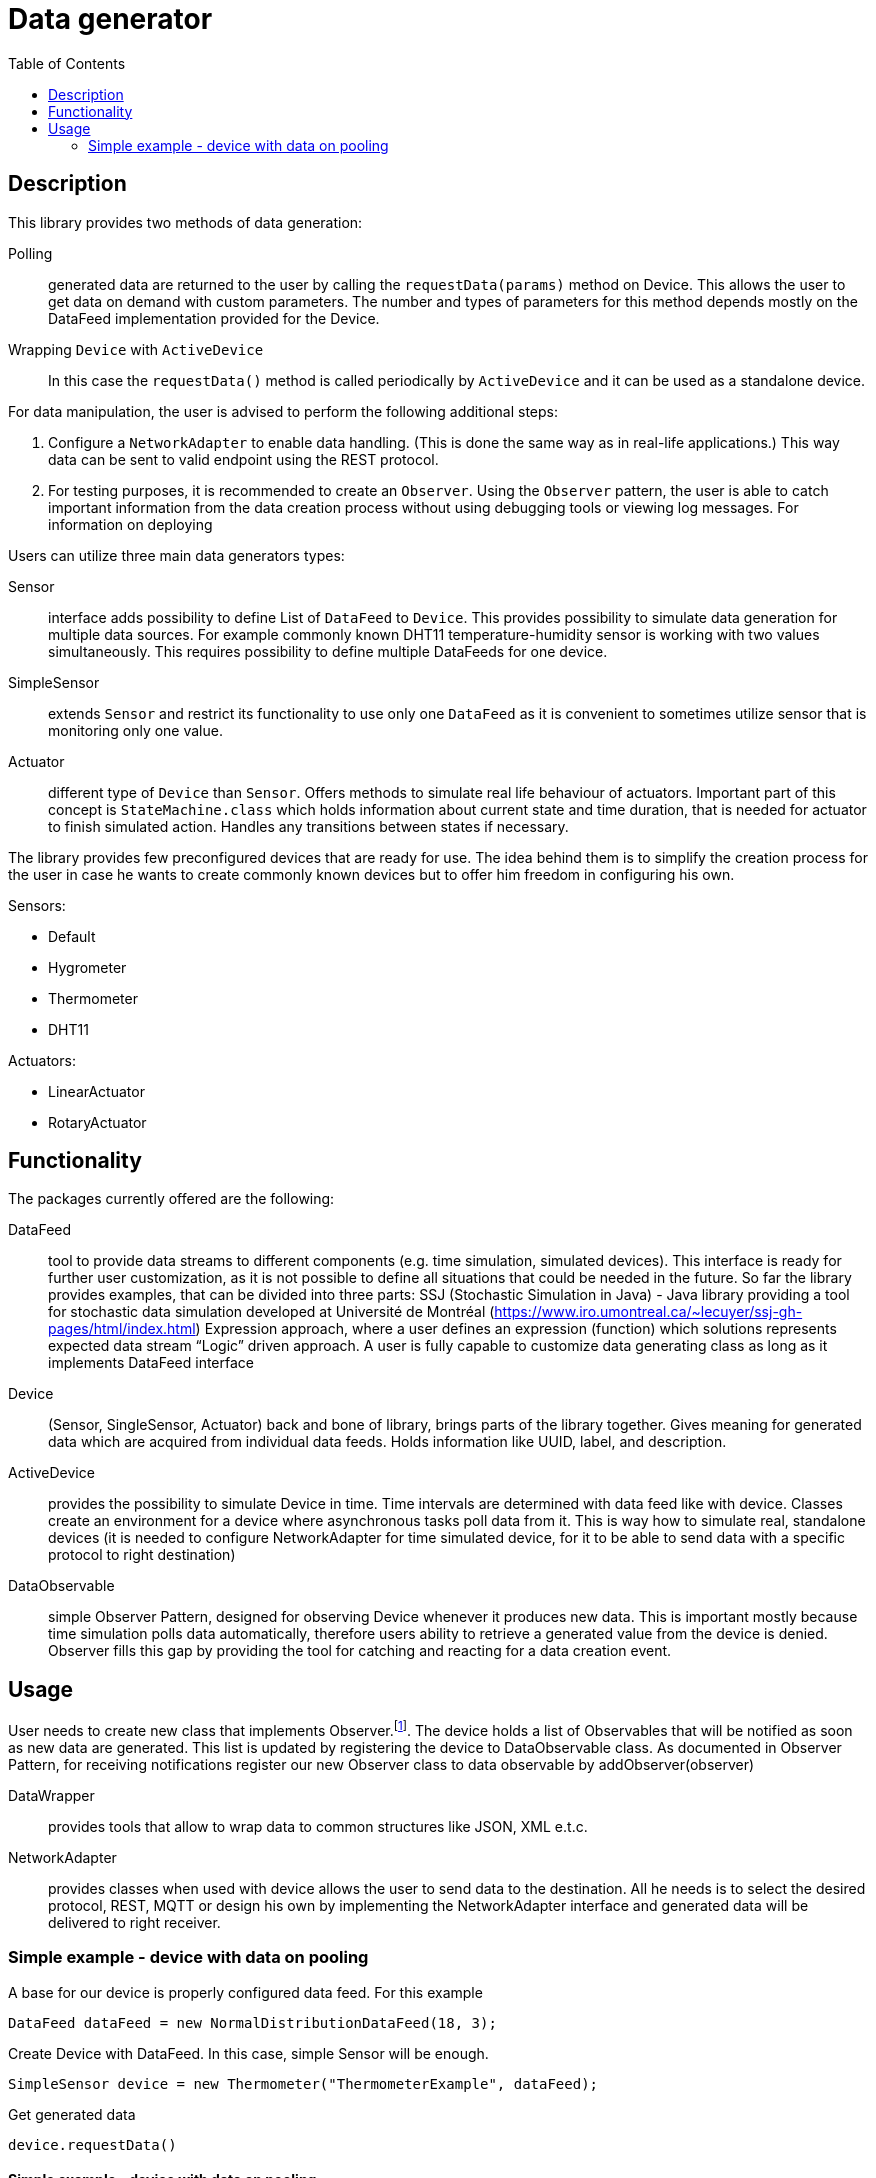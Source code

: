 :toc:
:source-highlighter: highlightjs

[id='data-generator-api']
= Data generator

== Description
This library provides two methods of data generation:

Polling:: generated data are returned to the user by calling the `requestData(params)` method on Device.
This allows the user to get data on demand with custom parameters.
The number and types of parameters for this method depends mostly on the DataFeed implementation provided for the Device.

Wrapping `Device` with `ActiveDevice`::
//user adds new possibilities for data generation.
In this case the `requestData()` method is called periodically by `ActiveDevice` and it can be used as a standalone device.

For data manipulation, the user is advised to perform the following additional steps:

. Configure a `NetworkAdapter` to enable data handling. (This is done the same way as in real-life applications.)
This way data can be sent to valid endpoint using the REST protocol.

. For testing purposes, it is recommended to create an `Observer`.
Using the `Observer` pattern, the user is able to catch important information from the data creation process without using debugging tools or viewing log messages.
For information on deploying

Users can utilize three main data generators types:

Sensor:: interface adds possibility to define List of `DataFeed` to `Device`. This provides possibility to simulate
data generation for multiple data sources. For example commonly known DHT11 temperature-humidity sensor is working with
two values simultaneously. This requires possibility to define multiple DataFeeds for one device.

SimpleSensor:: extends `Sensor` and restrict its functionality to use only one `DataFeed` as it is convenient
to sometimes utilize sensor that is monitoring only one value.

Actuator:: different type of `Device` than `Sensor`. Offers methods to simulate real life behaviour of actuators.
Important part of this concept is `StateMachine.class` which holds information about current state and time duration,
that is needed for actuator to finish simulated action. Handles any transitions between states if necessary.

The library provides few preconfigured devices that are ready for use. The idea behind them is to simplify the creation process for the user in case he wants to create commonly known devices but to offer him freedom in configuring his own.

Sensors:

* Default
* Hygrometer
* Thermometer
* DHT11

Actuators:

* LinearActuator
* RotaryActuator

== Functionality

The packages currently offered are the following:

DataFeed:: tool to provide data streams to different components (e.g. time simulation, simulated devices). This interface is ready for further user customization, 
as it is not possible to define all situations that could be needed in the future. So far the library provides examples, that can be divided into three parts:
SSJ (Stochastic Simulation in Java) - Java library providing a tool for stochastic data simulation developed at Université de Montréal (https://www.iro.umontreal.ca/~lecuyer/ssj-gh-pages/html/index.html)
Expression approach, where a user defines an expression (function) which solutions represents expected data stream
“Logic” driven approach. A user is fully capable to customize data generating class as long as it implements DataFeed interface

Device:: (Sensor, SingleSensor, Actuator)  back and bone of library, brings parts of the library together. Gives meaning for generated data which are acquired from individual data feeds. Holds information like UUID, label, and description.

ActiveDevice::  provides the possibility to simulate Device in time. Time intervals are determined with data feed like with device. Classes create an environment for a device where asynchronous tasks poll data from it. This is way how to simulate real, standalone devices (it is needed to configure NetworkAdapter for time simulated device, for it to be able to send data with a specific protocol to right destination)

DataObservable:: simple Observer Pattern, designed for observing Device whenever it produces new data. This is important mostly because time simulation polls data automatically, therefore users ability to retrieve a generated value from the device is denied. Observer fills this gap by providing the tool for catching and reacting for a data creation event.

== Usage

User needs to create new class that implements Observer.footnote:[ https://docs.oracle.com/javase/8/docs/api/java/util/Observer.html ].
The device holds a list of Observables that will be notified as soon as new data are generated. This list is updated by registering the device to DataObservable class.
As documented in Observer Pattern, for receiving notifications register our new Observer class to data observable by addObserver(observer)

DataWrapper:: provides tools that allow to wrap data to common structures like JSON, XML e.t.c.

NetworkAdapter:: provides classes when used with device allows the user to send data to the destination. All he needs is to select the desired protocol, REST, MQTT or design his own by implementing the NetworkAdapter interface and generated data will be delivered to right receiver.

=== Simple example - device with data on pooling

A base for our device is properly configured data feed. For this example

[source, java]
----
DataFeed dataFeed = new NormalDistributionDataFeed(18, 3);
----

Create Device with DataFeed. In this case, simple Sensor will be enough.

[source, java]
----
SimpleSensor device = new Thermometer("ThermometerExample", dataFeed);
----

Get generated data

[source,java]
----
device.requestData()
----

==== Simple example - device with data on pooling

The first example is nice, but it returns “random” value from definition scope of normal distribution.
As in the first example we need data feed and device

[source,java]
----
DataFeed dataFeed = new NormalDistributionDataFeed(18, 3);
SimpleSensor device = new Thermometer("ThermometerExample", dataFeed);
----


==== Active Device example

Now, we know how to set up a simple device.
Define device as we did in previous examples
In order to simulate device in time - to be able to send data periodically in set intervals, we need to wrap it with running environment called time simulation
Like device, `ActiveDevice` also needs some data feed to be able to determinate mentioned time intervals

[source,java]
----
DataFeed timeFeed = new LinearDataFeed(2000);
----

We create an instance of `ActiveDevice` to simulate our device in time.

[source,java]
----
ActiveDevice active = new ActiveDeviceImpl(timeFeed, device);
----

At this point, the device needs to configure. Finally, we start the simulation.

[source,java]
----
active.start();
----
